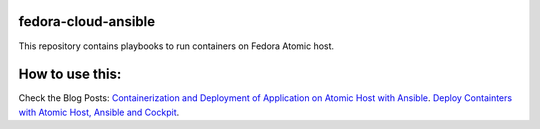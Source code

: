 fedora-cloud-ansible
====================

This repository contains playbooks to run containers on Fedora Atomic host.

How to use this:
================

Check the Blog Posts:
`Containerization and Deployment of Application on Atomic Host with Ansible <http://www.projectatomic.io/blog/2016/10/deployment-using-ansible/>`_.
`Deploy Containters with Atomic Host, Ansible and Cockpit <https://fedoramagazine.org/deploy-containers-atomic-host-ansible-cockpit/>`_.

